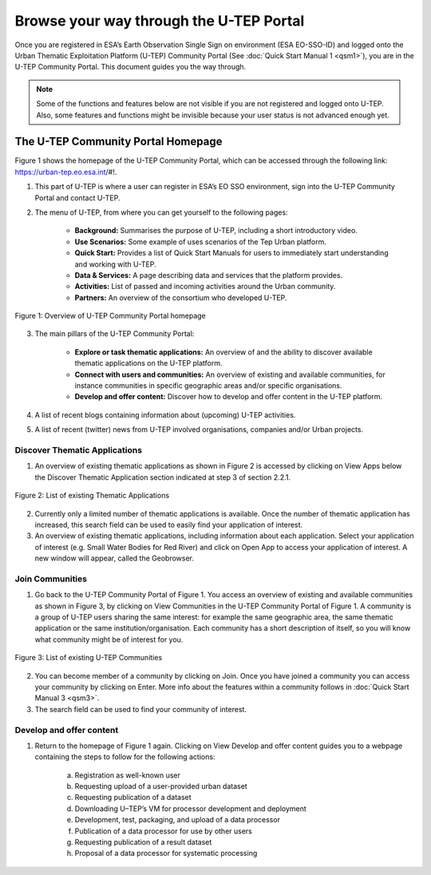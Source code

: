 .. _QSM2:

Browse your way through the U-TEP Portal
----------------------------------------

Once you are registered in ESA’s Earth Observation Single Sign on environment (ESA EO-SSO-ID) and logged onto the Urban Thematic Exploitation Platform (U-TEP) Community Portal (See :doc:`Quick Start Manual 1 <qsm1>`), you are in the U-TEP Community Portal. This document guides you the way through.

.. NOTE:: 
	Some of the functions and features below are not visible if you are not registered and logged onto U-TEP. Also, some features and functions might be invisible because your user status is not advanced enough yet.

The U-TEP Community Portal Homepage
===================================

Figure 1 shows the homepage of the U-TEP Community Portal, which can be accessed through the following link: https://urban-tep.eo.esa.int/#!.

1. This part of U-TEP is where a user can register in ESA’s EO SSO environment, sign into the U-TEP Community Portal and contact U-TEP.

2. The menu of U-TEP, from where you can get yourself to the following pages:

	- **Background:** Summarises the purpose of U-TEP, including a short introductory video.
	- **Use Scenarios:** Some example of uses scenarios of the Tep Urban platform.
	- **Quick Start:** Provides a list of Quick Start Manuals for users to immediately start understanding and working with U-TEP.
	- **Data & Services:** A page describing data and services that the platform provides.
	- **Activities:** List of passed and incoming activities around the Urban community.
	- **Partners:** An overview of the consortium who developed U-TEP.
 
.. figure:: includes/qsm2-f1.png
	:align: center
	:width: 80%
	:figclass: img-container-border	

	Figure 1: Overview of U-TEP Community Portal homepage

3. The main pillars of the U-TEP Community Portal: 

	- **Explore or task thematic applications:** An overview of and the ability to discover available thematic applications on the U-TEP platform.
	- **Connect with users and communities:** An overview of existing and available communities, for instance communities in specific geographic areas and/or specific organisations. 
	- **Develop and offer content:** Discover how to develop and offer content in the U-TEP platform.

4. A list of recent blogs containing information about (upcoming) U-TEP activities.

5. A list of recent (twitter) news from U-TEP involved organisations, companies and/or Urban projects.

Discover Thematic Applications
~~~~~~~~~~~~~~~~~~~~~~~~~~~~~~

1. An overview of existing thematic applications as shown in Figure 2 is accessed by clicking on View Apps below the Discover Thematic Application section indicated at step 3 of section 2.2.1.
 
.. figure:: includes/qsm2-f2.png
	:align: center
	:width: 80%
	:figclass: img-container-border	

	Figure 2: List of existing Thematic Applications

2. Currently only a limited number of thematic applications is available. Once the number of thematic application has increased, this search field can be used to easily find your application of interest.

3. An overview of existing thematic applications, including information about each application. Select your application of interest (e.g. Small Water Bodies for Red River) and click on Open App to access your application of interest. A new window will appear, called the Geobrowser.

Join Communities
~~~~~~~~~~~~~~~~

1. Go back to the U-TEP Community Portal of Figure 1. You access an overview of existing and available communities as shown in Figure 3, by clicking on View Communities in the U-TEP Community Portal of Figure 1. A community is a group of U-TEP users sharing the same interest: for example the same geographic area, the same thematic application or the same institution/organisation. Each community has a short description of itself, so you will know what community might be of interest for you.

.. figure:: includes/qsm2-f3.png
	:align: center
	:width: 80%
	:figclass: img-container-border	

	Figure 3: List of existing U-TEP Communities

2. You can become member of a community by clicking on Join. Once you have joined a community you can access your community by clicking on Enter. More info about the features within a community follows in :doc:`Quick Start Manual 3 <qsm3>`. 

3. The search field can be used to find your community of interest. 

Develop and offer content
~~~~~~~~~~~~~~~~~~~~~~~~~

1. Return to the homepage of Figure 1 again. Clicking on View Develop and offer content guides you to a webpage containing the steps to follow for the following actions:

	a. Registration as well-known user
	b. Requesting upload of a user-provided urban dataset
	c. Requesting publication of a dataset
	d. Downloading U–TEP’s VM for processor development and deployment
	e. Development, test, packaging, and upload of a data processor
	f. Publication of a data processor for use by other users
	g. Requesting publication of a result dataset
	h. Proposal of a data processor for systematic processing
